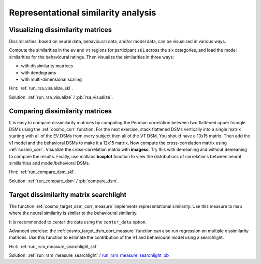 .. #   For CoSMoMVPA's license terms and conditions, see   #
   #   the COPYING file distributed with CoSMoMVPA         #

.. ex_rsa_tutorial

Representational similarity analysis
====================================

Visualizing dissimilarity matrices
++++++++++++++++++++++++++++++++++

Dissimilarities, based on neural data, behavioural data, and/or model data, can be visualised in various ways.

Compute the similarities in the ``ev`` and ``vt`` regions for participant ``s01`` across the six categories, and load the model similarities for the behavioural ratings. Then visualize the similarities in three ways:

- with dissimilarity matrices
- with dendograms
- with multi-dimensional scaling


Hint: :ref:`run_rsa_visualize_skl`.

Solution: :ref:`run_rsa_visualize` / :pb:`rsa_visualize`.



Comparing dissimilarity matrices
++++++++++++++++++++++++++++++++

It is easy to compare dissimilarity matrices by computing the
Pearson correlation between two flattened upper triangle DSMs using the
:ref:`cosmo_corr` function. For the next exercise, stack flattened DSMs vertically
into a single matrix starting with all of the EV DSMs from every subject then
all of the VT DSM. You should have a 10x15 matrix. Then add the v1 model and the
behavioral DSMs to make it a 12x15 matrix. Now compute the cross-correlation
matrix using :ref:`cosmo_corr`. Visualize the cross-correlation matrix with
**imagesc**. Try this with demeaning and without demeaning to compare the
results. Finally, use matlabs **boxplot** function to view the distributions of
correlations between neural simiilarities and model/behavioral DSMs.

Hint: :ref:`run_compare_dsm_skl`.

Solution: :ref:`run_compare_dsm` / :pb:`compare_dsm`.

Target dissimilarity matrix searchlight
+++++++++++++++++++++++++++++++++++++++
The function :ref:`cosmo_target_dsm_corr_measure` implements representational similarity. Use this measure to map where the neural similarity is similar to the behavioural similarity.

It is recommended to center the data using the ``center_data`` option.

Advanced exercise: the :ref:`cosmo_target_dsm_corr_measure` function can also run regression on multiple dissimilarity matrices. Use this function to estimate the contribution of the V1 and behavioural model using a searchlight.

Hint: :ref:`run_rsm_measure_searchlight_skl`

Solution: :ref:`run_rsm_measure_searchlight` / run_rsm_measure_searchlight_pb_

.. _run_rsm_measure_searchlight_pb: _static/publish/run_rmm_measure_searchlight.html

